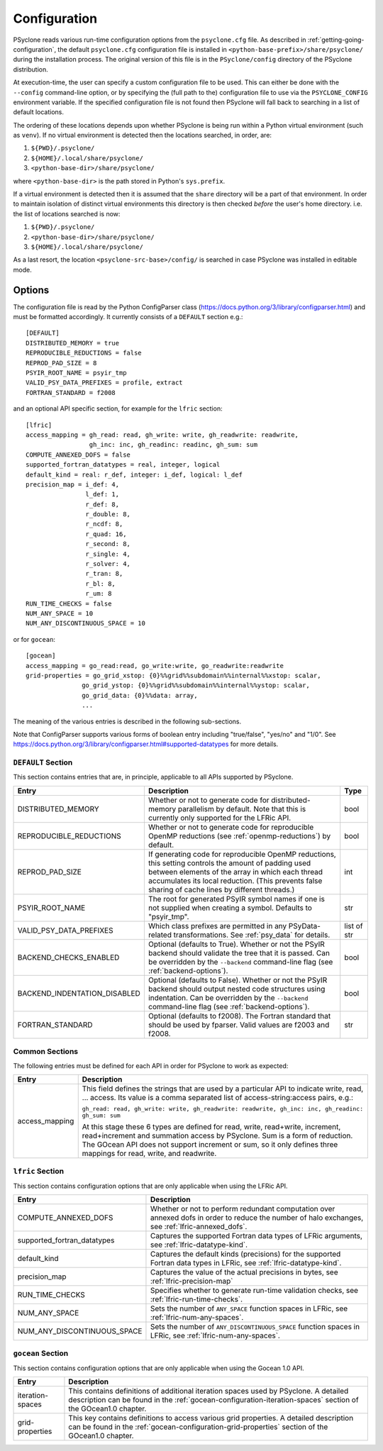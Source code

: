 .. -----------------------------------------------------------------------------
.. BSD 3-Clause License
..
.. Copyright (c) 2018-2025, Science and Technology Facilities Council
.. All rights reserved.
..
.. Redistribution and use in source and binary forms, with or without
.. modification, are permitted provided that the following conditions are met:
..
.. * Redistributions of source code must retain the above copyright notice, this
..   list of conditions and the following disclaimer.
..
.. * Redistributions in binary form must reproduce the above copyright notice,
..   this list of conditions and the following disclaimer in the documentation
..   and/or other materials provided with the distribution.
..
.. * Neither the name of the copyright holder nor the names of its
..   contributors may be used to endorse or promote products derived from
..   this software without specific prior written permission.
..
.. THIS SOFTWARE IS PROVIDED BY THE COPYRIGHT HOLDERS AND CONTRIBUTORS
.. "AS IS" AND ANY EXPRESS OR IMPLIED WARRANTIES, INCLUDING, BUT NOT
.. LIMITED TO, THE IMPLIED WARRANTIES OF MERCHANTABILITY AND FITNESS
.. FOR A PARTICULAR PURPOSE ARE DISCLAIMED. IN NO EVENT SHALL THE
.. COPYRIGHT HOLDER OR CONTRIBUTORS BE LIABLE FOR ANY DIRECT, INDIRECT,
.. INCIDENTAL, SPECIAL, EXEMPLARY, OR CONSEQUENTIAL DAMAGES (INCLUDING,
.. BUT NOT LIMITED TO, PROCUREMENT OF SUBSTITUTE GOODS OR SERVICES;
.. LOSS OF USE, DATA, OR PROFITS; OR BUSINESS INTERRUPTION) HOWEVER
.. CAUSED AND ON ANY THEORY OF LIABILITY, WHETHER IN CONTRACT, STRICT
.. LIABILITY, OR TORT (INCLUDING NEGLIGENCE OR OTHERWISE) ARISING IN
.. ANY WAY OUT OF THE USE OF THIS SOFTWARE, EVEN IF ADVISED OF THE
.. POSSIBILITY OF SUCH DAMAGE.
.. -----------------------------------------------------------------------------
.. Written by R. W. Ford, A. R. Porter and S. Siso, STFC Daresbury Lab
.. Modified by: J. Henrichs, Bureau of Meteorology,
..              I. Kavcic, Met Office

.. _configuration:

Configuration
=============

PSyclone reads various run-time configuration options from
the ``psyclone.cfg`` file. As described in
:ref:`getting-going-configuration`, the default ``psyclone.cfg``
configuration file is installed in ``<python-base-prefix>/share/psyclone/``
during the installation process. The original version of this file
is in the ``PSyclone/config`` directory of the PSyclone
distribution.

At execution-time, the user can specify a custom configuration file to
be used. This can either be done with the ``--config`` command-line
option, or by specifying the (full path to the) configuration file
to use via the ``PSYCLONE_CONFIG`` environment variable. If the specified
configuration file is not found then PSyclone will fall back to
searching in a list of default locations.

The ordering of these
locations depends upon whether PSyclone is being run within a Python
virtual environment (such as ``venv``). If no virtual environment is
detected then the locations searched, in order, are:

1. ``${PWD}/.psyclone/``
2. ``${HOME}/.local/share/psyclone/``
3. ``<python-base-dir>/share/psyclone/``

where ``<python-base-dir>`` is the path stored in Python's ``sys.prefix``.

If a virtual environment is detected then it is assumed that the
``share`` directory will be a part of that environment. In order to
maintain isolation of distinct virtual environments this directory is
then checked *before* the user's home directory. i.e. the list of
locations searched is now:

1. ``${PWD}/.psyclone/``
2. ``<python-base-dir>/share/psyclone/``
3. ``${HOME}/.local/share/psyclone/``

As a last resort, the location
``<psyclone-src-base>/config/``
is searched in case PSyclone was installed in editable mode.

Options
-------

The configuration file is read by the Python ConfigParser class
(https://docs.python.org/3/library/configparser.html) and must be
formatted accordingly. It currently consists of a ``DEFAULT``
section e.g.:
::

    [DEFAULT]
    DISTRIBUTED_MEMORY = true
    REPRODUCIBLE_REDUCTIONS = false
    REPROD_PAD_SIZE = 8
    PSYIR_ROOT_NAME = psyir_tmp
    VALID_PSY_DATA_PREFIXES = profile, extract
    FORTRAN_STANDARD = f2008

and an optional API specific section, for example for the
``lfric`` section:
::

   [lfric]
   access_mapping = gh_read: read, gh_write: write, gh_readwrite: readwrite,
                    gh_inc: inc, gh_readinc: readinc, gh_sum: sum
   COMPUTE_ANNEXED_DOFS = false
   supported_fortran_datatypes = real, integer, logical
   default_kind = real: r_def, integer: i_def, logical: l_def
   precision_map = i_def: 4,
                   l_def: 1,
                   r_def: 8,
                   r_double: 8,
                   r_ncdf: 8,
                   r_quad: 16,
                   r_second: 8,
                   r_single: 4,
                   r_solver: 4,
                   r_tran: 8,
                   r_bl: 8,
                   r_um: 8
   RUN_TIME_CHECKS = false
   NUM_ANY_SPACE = 10
   NUM_ANY_DISCONTINUOUS_SPACE = 10

or for ``gocean``:
::

   [gocean]
   access_mapping = go_read:read, go_write:write, go_readwrite:readwrite
   grid-properties = go_grid_xstop: {0}%%grid%%subdomain%%internal%%xstop: scalar,
                  go_grid_ystop: {0}%%grid%%subdomain%%internal%%ystop: scalar,
                  go_grid_data: {0}%%data: array,
                  ...

The meaning of the various entries is described in the following sub-sections.

Note that ConfigParser supports various forms of boolean entry
including "true/false", "yes/no" and "1/0". See
https://docs.python.org/3/library/configparser.html#supported-datatypes
for more details.

.. _config-default-section:

``DEFAULT`` Section
^^^^^^^^^^^^^^^^^^^

This section contains entries that are, in principle, applicable to all APIs
supported by PSyclone.

.. tabularcolumns:: |l|L|l|

============================ ======================================================= ===========
Entry                        Description                                             Type
============================ ======================================================= ===========
DISTRIBUTED_MEMORY           Whether or not to generate code for distributed-memory  bool
                             parallelism by default.  Note that this is currently
                             only supported for the LFRic API.
REPRODUCIBLE_REDUCTIONS      Whether or not to generate code for reproducible OpenMP bool
                             reductions (see :ref:`openmp-reductions`) by default.
REPROD_PAD_SIZE              If generating code for reproducible OpenMP reductions,  int
                             this setting controls the amount of padding used
                             between elements of the array in which each thread
                             accumulates its local reduction. (This prevents false
                             sharing of cache lines by different threads.)
PSYIR_ROOT_NAME              The root for generated PSyIR symbol names if one is not str
                             supplied when creating a symbol. Defaults to
                             "psyir_tmp".
VALID_PSY_DATA_PREFIXES      Which class prefixes are permitted in any               list of str
                             PSyData-related transformations. See :ref:`psy_data`
                             for details.
BACKEND_CHECKS_ENABLED       Optional (defaults to True). Whether or not the PSyIR   bool
                             backend should validate the tree that it is passed.
                             Can be overridden by the ``--backend`` command-line
                             flag (see :ref:`backend-options`).
BACKEND_INDENTATION_DISABLED Optional (defaults to False). Whether or not the        bool
                             PSyIR backend should output nested code structures
			     using indentation. Can be overridden by the
			     ``--backend`` command-line flag (see
			     :ref:`backend-options`).
FORTRAN_STANDARD             Optional (defaults to f2008). The Fortran standard      str
                             that should be used by fparser. Valid values are
                             f2003 and f2008.
============================ ======================================================= ===========

Common Sections
^^^^^^^^^^^^^^^

The following entries must be defined for each API in order for PSyclone to
work as expected:

.. tabularcolumns:: |l|L|

======================= =======================================================
Entry                   Description
======================= =======================================================
access_mapping          This field defines the strings that are used by a
                        particular API to indicate write, read, ... access. Its
                        value is a comma separated list of access-string:access
                        pairs, e.g.:

                        ``gh_read: read, gh_write: write, gh_readwrite: readwrite,
                        gh_inc: inc, gh_readinc: gh_sum: sum``

                        At this stage these 6 types are defined for
                        read, write, read+write, increment,
                        read+increment and summation access by
                        PSyclone. Sum is a form of reduction. The
                        GOcean API does not support increment or sum,
                        so it only defines three mappings for read,
                        write, and readwrite.
======================= =======================================================


``lfric`` Section
^^^^^^^^^^^^^^^^^^^^^

This section contains configuration options that are only applicable when
using the LFRic API.

.. tabularcolumns:: |l|L|

=========================== ===================================================
Entry                       Description
=========================== ===================================================
COMPUTE_ANNEXED_DOFS        Whether or not to perform redundant computation
                            over annexed dofs in order to reduce the number of
                            halo exchanges, see :ref:`lfric-annexed_dofs`.

supported_fortran_datatypes Captures the supported Fortran data types of LFRic
                            arguments, see :ref:`lfric-datatype-kind`.

default_kind                Captures the default kinds (precisions) for the
                            supported Fortran data types in LFRic, see
                            :ref:`lfric-datatype-kind`.

precision_map               Captures the value of the actual precisions in
                            bytes, see :ref:`lfric-precision-map`
                            
RUN_TIME_CHECKS             Specifies whether to generate run-time validation
                            checks, see :ref:`lfric-run-time-checks`.

NUM_ANY_SPACE               Sets the number of ``ANY_SPACE`` function spaces
                            in LFRic, see :ref:`lfric-num-any-spaces`.

NUM_ANY_DISCONTINUOUS_SPACE Sets the number of ``ANY_DISCONTINUOUS_SPACE``
                            function spaces in LFRic, see
                            :ref:`lfric-num-any-spaces`.
=========================== ===================================================

``gocean`` Section
^^^^^^^^^^^^^^^^^^^^^
This section contains configuration options that are only applicable when
using the Gocean 1.0 API.

.. tabularcolumns:: |l|L|

======================= =======================================================
Entry                   Description
======================= =======================================================
iteration-spaces        This contains definitions of additional iteration spaces
                        used by PSyclone. A detailed description can be found
                        in the :ref:`gocean-configuration-iteration-spaces`
                        section of the GOcean1.0 chapter.

grid-properties         This key contains definitions to access various grid
                        properties. A detailed description can be found
                        in the :ref:`gocean-configuration-grid-properties`
                        section of the GOcean1.0 chapter.
======================= =======================================================
